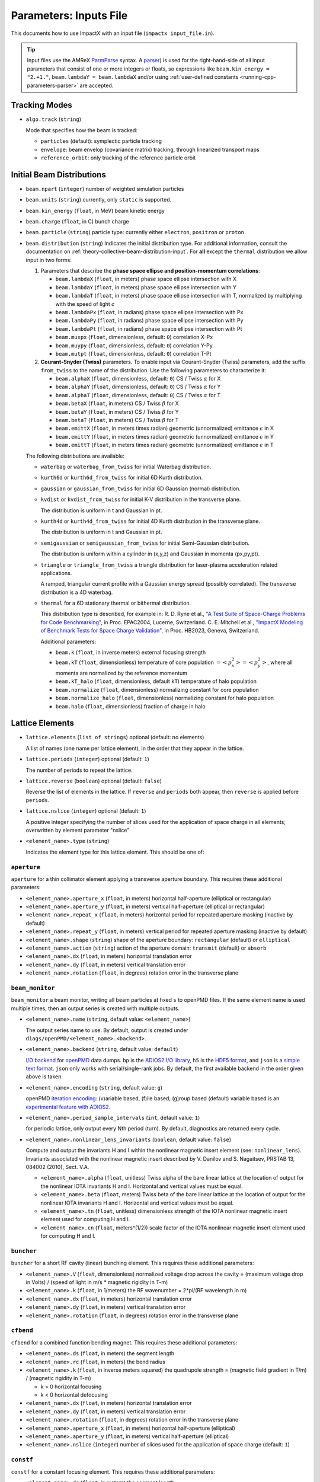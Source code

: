 .. _running-cpp-parameters:

Parameters: Inputs File
=======================

This documents how to use ImpactX with an input file (``impactx input_file.in``).

.. tip::

   Input files use the AMReX `ParmParse <https://amrex-codes.github.io/amrex/docs_html/Basics.html#parmparse>`__ syntax.
   A `parser <https://amrex-codes.github.io/amrex/docs_html/Basics.html#parser>`__) is used for the right-hand-side of all input parameters that consist of one or more integers or floats, so expressions like ``beam.kin_energy = "2.+1."``, ``beam.lambdaY = beam.lambdaX`` and/or using :ref:`user-defined constants <running-cpp-parameters-parser>` are accepted.


.. _running-cpp-parameters-mode:

Tracking Modes
--------------

* ``algo.track`` (``string``)

  Mode that specifies how the beam is tracked:

  * ``particles`` (default): symplectic particle tracking
  * ``envelope``: beam envelop (covariance matrix) tracking, through linearized transport maps
  * ``reference_orbit``: only tracking of the reference particle orbit


.. _running-cpp-parameters-particle:

Initial Beam Distributions
--------------------------

* ``beam.npart`` (``integer``)
  number of weighted simulation particles

* ``beam.units`` (``string``)
  currently, only ``static`` is supported.

* ``beam.kin_energy`` (``float``, in MeV)
  beam kinetic energy

* ``beam.charge`` (``float``, in C)
  bunch charge

* ``beam.particle`` (``string``)
  particle type: currently either ``electron``, ``positron`` or ``proton``

* ``beam.distribution`` (``string``)
  Indicates the initial distribution type.
  For additional information, consult the documentation on :ref:`theory-collective-beam-distribution-input`.
  For **all** except the ``thermal`` distribution we allow input in two forms:

  #. Parameters that describe the **phase space ellipse and position-momentum correlations**:

     * ``beam.lambdaX`` (``float``, in meters) phase space ellipse intersection with X
     * ``beam.lambdaY`` (``float``, in meters) phase space ellipse intersection with Y
     * ``beam.lambdaT`` (``float``, in meters) phase space ellipse intersection with T, normalized by multiplying with the speed of light *c*
     * ``beam.lambdaPx`` (``float``, in radians) phase space ellipse intersection with Px
     * ``beam.lambdaPy`` (``float``, in radians) phase space ellipse intersection with Py
     * ``beam.lambdaPt`` (``float``, in radians) phase space ellipse intersection with Pt
     * ``beam.muxpx`` (``float``, dimensionless, default: ``0``) correlation X-Px
     * ``beam.muypy`` (``float``, dimensionless, default: ``0``) correlation Y-Py
     * ``beam.mutpt`` (``float``, dimensionless, default: ``0``) correlation T-Pt

  #. **Courant-Snyder (Twiss)** parameters.
     To enable input via Courant-Snyder (Twiss) parameters, add the suffix ``from_twiss`` to the name of the distribution.
     Use the following parameters to characterize it:

     * ``beam.alphaX`` (``float``, dimensionless, default: ``0``) CS / Twiss :math:`\alpha` for X
     * ``beam.alphaY`` (``float``, dimensionless, default: ``0``) CS / Twiss :math:`\alpha` for Y
     * ``beam.alphaT`` (``float``, dimensionless, default: ``0``) CS / Twiss :math:`\alpha` for T
     * ``beam.betaX`` (``float``, in meters) CS / Twiss :math:`\beta` for X
     * ``beam.betaY`` (``float``, in meters) CS / Twiss :math:`\beta` for Y
     * ``beam.betaT`` (``float``, in meters) CS / Twiss :math:`\beta` for T
     * ``beam.emittX`` (``float``, in meters times radian) geometric (unnormalized) emittance :math:`\epsilon` in X
     * ``beam.emittY`` (``float``, in meters times radian) geometric (unnormalized) emittance :math:`\epsilon` in Y
     * ``beam.emittT`` (``float``, in meters times radian) geometric (unnormalized) emittance :math:`\epsilon` in T

  The following distributions are available:

  * ``waterbag`` or ``waterbag_from_twiss`` for initial Waterbag distribution.

  * ``kurth6d`` or ``kurth6d_from_twiss`` for initial 6D Kurth distribution.

  * ``gaussian`` or ``gaussian_from_twiss`` for initial 6D Gaussian (normal) distribution.

  * ``kvdist`` or ``kvdist_from_twiss`` for initial K-V distribution in the transverse plane.

    The distribution is uniform in t and Gaussian in pt.

  * ``kurth4d`` or ``kurth4d_from_twiss`` for initial 4D Kurth distribution in the transverse plane.

    The distribution is uniform in t and Gaussian in pt.

  * ``semigaussian`` or ``semigaussian_from_twiss`` for initial Semi-Gaussian distribution.

    The distribution is uniform within a cylinder in (x,y,z) and Gaussian in momenta (px,py,pt).

  * ``triangle`` or ``triangle_from_twiss`` a triangle distribution for laser-plasma acceleration related applications.

    A ramped, triangular current profile with a Gaussian energy spread (possibly correlated).
    The transverse distribution is a 4D waterbag.

  * ``thermal`` for a 6D stationary thermal or bithermal distribution.

    This distribution type is described, for example in:
    R. D. Ryne et al., `"A Test Suite of Space-Charge Problems for Code Benchmarking" <https://accelconf.web.cern.ch/e04/PAPERS/WEPLT047.PDF>`__, in Proc. EPAC2004, Lucerne, Switzerland.
    C. E. Mitchell et al., `"ImpactX Modeling of Benchmark Tests for Space Charge Validation" <https://doi.org/10.18429/JACoW-HB2023-THBP44>`__, in Proc. HB2023, Geneva, Switzerland.

    Additional parameters:

    * ``beam.k`` (``float``, in inverse meters) external focusing strength
    * ``beam.kT`` (``float``, dimensionless) temperature of core population
      :math:`= < p_x^2 > = < p_y^2 >`, where all momenta are normalized by the reference momentum
    * ``beam.kT_halo`` (``float``, dimensionless, default ``kT``) temperature of halo population
    * ``beam.normalize`` (``float``, dimensionless) normalizing constant for core population
    * ``beam.normalize_halo`` (``float``, dimensionless) normalizing constant for halo population
    * ``beam.halo`` (``float``, dimensionless) fraction of charge in halo


.. _running-cpp-parameters-lattice:

Lattice Elements
----------------

* ``lattice.elements`` (``list of strings``) optional (default: no elements)

  A list of names (one name per lattice element), in the order that they appear in the lattice.

* ``lattice.periods`` (``integer``) optional (default: ``1``)

  The number of periods to repeat the lattice.

* ``lattice.reverse`` (``boolean``) optional (default: ``false``)

  Reverse the list of elements in the lattice.
  If ``reverse`` and ``periods`` both appear, then ``reverse`` is applied before ``periods``.

* ``lattice.nslice`` (``integer``) optional (default: ``1``)

  A positive integer specifying the number of slices used for the application of
  space charge in all elements; overwritten by element parameter "nslice"

* ``<element_name>.type`` (``string``)

  Indicates the element type for this lattice element. This should be one of:


``aperture``
^^^^^^^^^^^^

``aperture`` for a thin collimator element applying a transverse aperture boundary.
This requires these additional parameters:

* ``<element_name>.aperture_x`` (``float``, in meters) horizontal half-aperture (elliptical or rectangular)
* ``<element_name>.aperture_y`` (``float``, in meters) vertical half-aperture (elliptical or rectangular)
* ``<element_name>.repeat_x`` (``float``, in meters) horizontal period for repeated aperture masking (inactive by default)
* ``<element_name>.repeat_y`` (``float``, in meters) vertical period for repeated aperture masking (inactive by default)
* ``<element_name>.shape`` (``string``) shape of the aperture boundary: ``rectangular`` (default) or ``elliptical``
* ``<element_name>.action`` (``string``) action of the aperture domain: ``transmit`` (default) or ``absorb``
* ``<element_name>.dx`` (``float``, in meters) horizontal translation error
* ``<element_name>.dy`` (``float``, in meters) vertical translation error
* ``<element_name>.rotation`` (``float``, in degrees) rotation error in the transverse plane


``beam_monitor``
^^^^^^^^^^^^^^^^

``beam_monitor`` a beam monitor, writing all beam particles at fixed ``s`` to openPMD files.
If the same element name is used multiple times, then an output series is created with multiple outputs.

* ``<element_name>.name`` (``string``, default value: ``<element_name>``)

  The output series name to use.
  By default, output is created under ``diags/openPMD/<element_name>.<backend>``.

* ``<element_name>.backend`` (``string``, default value: ``default``)

  `I/O backend <https://openpmd-api.readthedocs.io/en/latest/backends/overview.html>`_ for `openPMD <https://www.openPMD.org>`_ data dumps.
  ``bp`` is the `ADIOS2 I/O library <https://csmd.ornl.gov/adios>`_, ``h5`` is the `HDF5 format <https://www.hdfgroup.org/solutions/hdf5/>`_, and ``json`` is a `simple text format <https://en.wikipedia.org/wiki/JSON>`_.
  ``json`` only works with serial/single-rank jobs.
  By default, the first available backend in the order given above is taken.

* ``<element_name>.encoding`` (``string``, default value: ``g``)

  openPMD `iteration encoding <https://openpmd-api.readthedocs.io/en/0.14.0/usage/concepts.html#iteration-and-series>`__: (v)ariable based, (f)ile based, (g)roup based (default)
  variable based is an `experimental feature with ADIOS2 <https://openpmd-api.readthedocs.io/en/0.14.0/backends/adios2.html#experimental-new-adios2-schema>`__.

* ``<element_name>.period_sample_intervals`` (``int``, default value: ``1``)

  for periodic lattice, only output every Nth period (turn).
  By default, diagnostics are returned every cycle.

* ``<element_name>.nonlinear_lens_invariants`` (``boolean``, default value: ``false``)

  Compute and output the invariants H and I within the nonlinear magnetic insert element (see: ``nonlinear_lens``).
  Invariants associated with the nonlinear magnetic insert described by V. Danilov and S. Nagaitsev, PRSTAB 13, 084002 (2010), Sect. V.A.

  * ``<element_name>.alpha`` (``float``, unitless) Twiss alpha of the bare linear lattice at the location of output for the nonlinear IOTA invariants H and I.
    Horizontal and vertical values must be equal.

  * ``<element_name>.beta`` (``float``, meters) Twiss beta of the bare linear lattice at the location of output for the nonlinear IOTA invariants H and I.
    Horizontal and vertical values must be equal.

  * ``<element_name>.tn`` (``float``, unitless) dimensionless strength of the IOTA nonlinear magnetic insert element used for computing H and I.

  * ``<element_name>.cn`` (``float``, meters^(1/2)) scale factor of the IOTA nonlinear magnetic insert element used for computing H and I.


``buncher``
^^^^^^^^^^^

``buncher`` for a short RF cavity (linear) bunching element.
This requires these additional parameters:

* ``<element_name>.V`` (``float``, dimensionless) normalized voltage drop across the cavity
  = (maximum voltage drop in Volts) / (speed of light in m/s * magnetic rigidity in T-m)
* ``<element_name>.k`` (``float``, in 1/meters) the RF wavenumber
  = 2*pi/(RF wavelength in m)
* ``<element_name>.dx`` (``float``, in meters) horizontal translation error
* ``<element_name>.dy`` (``float``, in meters) vertical translation error
* ``<element_name>.rotation`` (``float``, in degrees) rotation error in the transverse plane


``cfbend``
^^^^^^^^^^

``cfbend`` for a combined function bending magnet. This requires these additional parameters:

* ``<element_name>.ds`` (``float``, in meters) the segment length
* ``<element_name>.rc`` (``float``, in meters) the bend radius
* ``<element_name>.k`` (``float``, in inverse meters squared) the quadrupole strength
  = (magnetic field gradient in T/m) / (magnetic rigidity in T-m)

  * k > 0 horizontal focusing
  * k < 0 horizontal defocusing

* ``<element_name>.dx`` (``float``, in meters) horizontal translation error
* ``<element_name>.dy`` (``float``, in meters) vertical translation error
* ``<element_name>.rotation`` (``float``, in degrees) rotation error in the transverse plane
* ``<element_name>.aperture_x`` (``float``, in meters) horizontal half-aperture (elliptical)
* ``<element_name>.aperture_y`` (``float``, in meters) vertical half-aperture (elliptical)
* ``<element_name>.nslice`` (``integer``) number of slices used for the application of space charge (default: ``1``)


``constf``
^^^^^^^^^^

``constf`` for a constant focusing element. This requires these additional parameters:

* ``<element_name>.ds`` (``float``, in meters) the segment length
* ``<element_name>.kx`` (``float``, in 1/meters) the horizontal focusing strength
* ``<element_name>.ky`` (``float``, in 1/meters) the vertical focusing strength
* ``<element_name>.kt`` (``float``, in 1/meters) the longitudinal focusing strength
* ``<element_name>.dx`` (``float``, in meters) horizontal translation error
* ``<element_name>.dy`` (``float``, in meters) vertical translation error
* ``<element_name>.rotation`` (``float``, in degrees) rotation error in the transverse plane
* ``<element_name>.aperture_x`` (``float``, in meters) horizontal half-aperture (elliptical)
* ``<element_name>.aperture_y`` (``float``, in meters) vertical half-aperture (elliptical)
* ``<element_name>.nslice`` (``integer``) number of slices used for the application of space charge (default: ``1``)


``dipedge``
^^^^^^^^^^^

``dipedge`` for dipole edge focusing. This requires these additional parameters:

* ``<element_name>.psi`` (``float``, in radians) the pole face rotation angle
* ``<element_name>.rc`` (``float``, in meters) the bend radius
* ``<element_name>.g`` (``float``, in meters) the gap size
* ``<element_name>.K2`` (``float``, dimensionless) normalized field integral for fringe field
* ``<element_name>.dx`` (``float``, in meters) horizontal translation error
* ``<element_name>.dy`` (``float``, in meters) vertical translation error
* ``<element_name>.rotation`` (``float``, in degrees) rotation error in the transverse plane


``drift``
^^^^^^^^^

``drift`` for a free drift. This requires these additional parameters:

* ``<element_name>.ds`` (``float``, in meters) the segment length
* ``<element_name>.dx`` (``float``, in meters) horizontal translation error
* ``<element_name>.dy`` (``float``, in meters) vertical translation error
* ``<element_name>.rotation`` (``float``, in degrees) rotation error in the transverse plane
* ``<element_name>.aperture_x`` (``float``, in meters) horizontal half-aperture (elliptical)
* ``<element_name>.aperture_y`` (``float``, in meters) vertical half-aperture (elliptical)
* ``<element_name>.nslice`` (``integer``) number of slices used for the application of space charge (default: ``1``)


``drift_chromatic``
^^^^^^^^^^^^^^^^^^^

``drift_chromatic`` for a free drift, with chromatic effects included.
The Hamiltonian is expanded through second order in the transverse variables (x,px,y,py), with the exact pt dependence retained.
This requires these additional parameters:

* ``<element_name>.ds`` (``float``, in meters) the segment length
* ``<element_name>.dx`` (``float``, in meters) horizontal translation error
* ``<element_name>.dy`` (``float``, in meters) vertical translation error
* ``<element_name>.rotation`` (``float``, in degrees) rotation error in the transverse plane
* ``<element_name>.aperture_x`` (``float``, in meters) horizontal half-aperture (elliptical)
* ``<element_name>.aperture_y`` (``float``, in meters) vertical half-aperture (elliptical)
* ``<element_name>.nslice`` (``integer``) number of slices used for the application of space charge (default: ``1``)


``drift_exact``
^^^^^^^^^^^^^^^

``drift_exact`` for a free drift, using the exact nonlinear map. This requires these additional parameters:

* ``<element_name>.ds`` (``float``, in meters) the segment length
* ``<element_name>.dx`` (``float``, in meters) horizontal translation error
* ``<element_name>.dy`` (``float``, in meters) vertical translation error
* ``<element_name>.rotation`` (``float``, in degrees) rotation error in the transverse plane
* ``<element_name>.aperture_x`` (``float``, in meters) horizontal half-aperture (elliptical)
* ``<element_name>.aperture_y`` (``float``, in meters) vertical half-aperture (elliptical)
* ``<element_name>.nslice`` (``integer``) number of slices used for the application of space charge (default: ``1``)


``kicker``
^^^^^^^^^^

``kicker`` for a thin transverse kicker. This requires these additional parameters:

* ``<element_name>.xkick`` (``float``, dimensionless OR in T-m) the horizontal kick strength
* ``<element_name>.ykick`` (``float``, dimensionless OR in T-m) the vertical kick strength
* ``<element_name>.unit`` (``string``) specification of units: ``dimensionless`` (default, in units of the magnetic rigidity of the reference particle) or ``T-m``
* ``<element_name>.dx`` (``float``, in meters) horizontal translation error
* ``<element_name>.dy`` (``float``, in meters) vertical translation error
* ``<element_name>.rotation`` (``float``, in degrees) rotation error in the transverse plane


``line``
^^^^^^^^

``line`` a sub-lattice (line) of elements to append to the lattice.

* ``<element_name>.elements`` (``list of strings``) optional (default: no elements)
  A list of names (one name per lattice element), in the order that they appear in the lattice.

* ``<element_name>.reverse`` (``boolean``) optional (default: ``false``)
  Reverse the list of elements in the line before appending to the lattice.

* ``<element_name>.repeat`` (``integer``) optional (default: ``1``)
  Repeat the line multiple times before appending to the lattice.
  Note: If ``reverse`` and ``repeat`` both appear, then ``reverse`` is applied before ``repeat``.


``linear_map``
^^^^^^^^^^^^^^

``linear_map`` for a custom, linear transport matrix.

The matrix elements :math:`R(i,j)` are indexed beginning with 1, so that :math:`i,j=1,2,3,4,5,6`.
The transport matrix :math:`R` is defaulted to the identity matrix, so only matrix entries that differ from that need to be specified.

The matrix :math:`R` multiplies the phase space vector :math:`(x,px,y,py,t,pt)`, where coordinates :math:`(x,y,t)` have units of m
and momenta :math:`(px,py,pt)` are dimensionless.  So, for example, :math:`R(1,1)` is dimensionless, and :math:`R(1,2)` has units of m.

The internal tracking methods used by ImpactX are symplectic.  However, if a user-defined linear map :math:`R` is provided, it is up to the user to ensure that the matrix :math:`R` is symplectic.  Otherwise, this condition may be violated.

This element requires these additional parameters:

* ``<element_name>.R(i,j)`` (``float``, ...) matrix entries
  a 1-indexed, 6x6, linear transport map to multiply with the the phase space vector :math:`(x,p_x,y,p_y,t,p_t)`.
* ``<element_name>.ds`` (``float``, in meters) length associated with a user-defined linear element (defaults to 0)
* ``<element_name>.dx`` (``float``, in meters) horizontal translation error
* ``<element_name>.dy`` (``float``, in meters) vertical translation error
* ``<element_name>.rotation`` (``float``, in degrees) rotation error in the transverse plane


``multipole``
^^^^^^^^^^^^^

``multipole`` for a thin multipole element.
This requires these additional parameters:

* ``<element_name>.multipole`` (``integer``, dimensionless) order of multipole
  (m = 1) dipole, (m = 2) quadrupole, (m = 3) sextupole, etc.

* ``<element_name>.k_normal`` (``float``, in 1/meters^m) integrated normal multipole coefficient (MAD-X convention)
  = 1/(magnetic rigidity in T-m) * (derivative of order :math:`m-1` of :math:`B_y` with respect to :math:`x`)
* ``<element_name>.k_skew`` (``float``, in 1/meters^m) integrated skew multipole strength (MAD-X convention)
* ``<element_name>.dx`` (``float``, in meters) horizontal translation error
* ``<element_name>.dy`` (``float``, in meters) vertical translation error
* ``<element_name>.rotation`` (``float``, in degrees) rotation error in the transverse plane


``nonlinear_lens``
^^^^^^^^^^^^^^^^^^

``nonlinear_lens`` for a thin IOTA nonlinear lens element.
This requires these additional parameters:

* ``<element_name>.knll`` (``float``, in meters) integrated strength of the lens segment (MAD-X convention)
  = dimensionless lens strength * c parameter**2 * length / Twiss beta
* ``<element_name>.cnll`` (``float``, in meters) distance of the singularities from the origin (MAD-X convention)
  = c parameter * sqrt(Twiss beta)
* ``<element_name>.dx`` (``float``, in meters) horizontal translation error
* ``<element_name>.dy`` (``float``, in meters) vertical translation error
* ``<element_name>.rotation`` (``float``, in degrees) rotation error in the transverse plane


``plane_xyrotation``
^^^^^^^^^^^^^^^^^^^^

``plane_xyrotation`` for a rotation in the x-y plane (i.e., about the reference velocity vector). This requires these additional parameters:

* ``<element_name>.angle`` (``float``, in degrees) nominal angle of rotation
* ``<element_name>.dx`` (``float``, in meters) horizontal translation error
* ``<element_name>.dy`` (``float``, in meters) vertical translation error
* ``<element_name>.rotation`` (``float``, in degrees) rotation error in the transverse plane


``plasma_lens_chromatic``
^^^^^^^^^^^^^^^^^^^^^^^^^

``plasma_lens_chromatic`` for an active cylindrically-symmetric plasma lens, with chromatic effects included.
The Hamiltonian is expanded through second order in the transverse variables :math:`(x,p_x,y,p_y)`, with the exact :math:`p_t` dependence retained.
This requires these additional parameters:

* ``<element_name>.ds`` (``float``, in meters) the segment length
* ``<element_name>.k`` (``float``, in inverse meters squared OR in T/m) the plasma lens focusing strength
  = (azimuthal magnetic field gradient in T/m) / (magnetic rigidity in T-m) - if ``unit = 0``

  OR = azimuthal magnetic field gradient in T/m - if ``unit = 1``

* ``<element_name>.unit`` (``integer``) specification of units (default: ``0``)
* ``<element_name>.dx`` (``float``, in meters) horizontal translation error
* ``<element_name>.dy`` (``float``, in meters) vertical translation error
* ``<element_name>.rotation`` (``float``, in degrees) rotation error in the transverse plane
* ``<element_name>.aperture_x`` (``float``, in meters) horizontal half-aperture (elliptical)
* ``<element_name>.aperture_y`` (``float``, in meters) vertical half-aperture (elliptical)
* ``<element_name>.nslice`` (``integer``) number of slices used for the application of space charge (default: ``1``)


``prot``
^^^^^^^^

``prot`` for an exact pole-face rotation in the x-z plane. This requires these additional parameters:

* ``<element_name>.phi_in`` (``float``, in degrees) angle of the reference particle with respect to the longitudinal (z) axis in the original frame
* ``<element_name>.phi_out`` (``float``, in degrees) angle of the reference particle with respect to the longitudinal (z) axis in the rotated frame


``quad``
^^^^^^^^

``quad`` for a quadrupole. This requires these additional parameters:

* ``<element_name>.ds`` (``float``, in meters) the segment length
* ``<element_name>.k`` (``float``, in inverse meters squared) the quadrupole strength
  = (magnetic field gradient in T/m) / (magnetic rigidity in T-m)

  * k > 0 horizontal focusing
  * k < 0 horizontal defocusing

* ``<element_name>.dx`` (``float``, in meters) horizontal translation error
* ``<element_name>.dy`` (``float``, in meters) vertical translation error
* ``<element_name>.rotation`` (``float``, in degrees) rotation error in the transverse plane
* ``<element_name>.aperture_x`` (``float``, in meters) horizontal half-aperture (elliptical)
* ``<element_name>.aperture_y`` (``float``, in meters) vertical half-aperture (elliptical)
* ``<element_name>.nslice`` (``integer``) number of slices used for the application of space charge (default: ``1``)


``quad_chromatic``
^^^^^^^^^^^^^^^^^^

``quad_chromatic`` for a Quadrupole magnet, with chromatic effects included.
The Hamiltonian is expanded through second order in the transverse variables :math:`(x,p_x,y,p_y)`, with the exact :math:p_t` dependence retained.
This requires these additional parameters:

* ``<element_name>.ds`` (``float``, in meters) the segment length
* ``<element_name>.k`` (``float``, in inverse meters squared OR in T/m) the quadrupole strength
  = (magnetic field gradient in T/m) / (magnetic rigidity in T-m) - if ``unit = 0``

  OR = magnetic field gradient in T/m - if ``unit = 1``

  * k > 0 horizontal focusing
  * k < 0 horizontal defocusing

* ``<element_name>.unit`` (``integer``) specification of units (default: ``0``)
* ``<element_name>.dx`` (``float``, in meters) horizontal translation error
* ``<element_name>.dy`` (``float``, in meters) vertical translation error
* ``<element_name>.rotation`` (``float``, in degrees) rotation error in the transverse plane
* ``<element_name>.aperture_x`` (``float``, in meters) horizontal half-aperture (elliptical)
* ``<element_name>.aperture_y`` (``float``, in meters) vertical half-aperture (elliptical)
* ``<element_name>.nslice`` (``integer``) number of slices used for the application of space charge (default: ``1``)


``quadrupole_softedge``
^^^^^^^^^^^^^^^^^^^^^^^

``quadrupole_softedge`` for a soft-edge quadrupole. This requires these additional parameters:

* ``<element_name>.ds`` (``float``, in meters) the segment length
* ``<element_name>.gscale`` (``float``, in inverse meters) Scaling factor for on-axis magnetic field gradient
* ``<element_name>.cos_coefficients`` (array of ``float``) cos coefficients in Fourier expansion of the on-axis field gradient
  (optional); default is a tanh fringe field model from `MaryLie 3.0 <http://www.physics.umd.edu/dsat/docs/MaryLieMan.pdf>`__
* ``<element_name>.sin_coefficients`` (array of ``float``) sin coefficients in Fourier expansion of the on-axis field gradient
  (optional); default is a tanh fringe field model from `MaryLie 3.0 <http://www.physics.umd.edu/dsat/docs/MaryLieMan.pdf>`__
* ``<element_name>.dx`` (``float``, in meters) horizontal translation error
* ``<element_name>.dy`` (``float``, in meters) vertical translation error
* ``<element_name>.rotation`` (``float``, in degrees) rotation error in the transverse plane
* ``<element_name>.aperture_x`` (``float``, in meters) horizontal half-aperture (elliptical)
* ``<element_name>.aperture_y`` (``float``, in meters) vertical half-aperture (elliptical)
* ``<element_name>.mapsteps`` (``integer``) number of integration steps per slice used for map and reference particle push in applied fields (default: ``1``)
* ``<element_name>.nslice`` (``integer``) number of slices used for the application of space charge (default: ``1``)


``rfcavity``
^^^^^^^^^^^^

``rfcavity`` a radiofrequency cavity.
This requires these additional parameters:

* ``<element_name>.ds`` (``float``, in meters) the segment length
* ``<element_name>.escale`` (``float``, in 1/m) scaling factor for on-axis RF electric field
  = (peak on-axis electric field Ez in MV/m) / (particle rest energy in MeV)
* ``<element_name>.freq`` (``float``, in Hz) RF frequency
* ``<element_name>.phase`` (``float``, in degrees) RF driven phase
* ``<element_name>.cos_coefficients`` (array of ``float``) cosine coefficients in Fourier expansion of on-axis electric field Ez (optional); default is a 9-cell TESLA superconducting cavity model from `DOI:10.1103/PhysRevSTAB.3.092001 <https://doi.org/10.1103/PhysRevSTAB.3.092001>`__
* ``<element_name>.cos_coefficients`` (array of ``float``) sine coefficients in Fourier expansion of on-axis electric field Ez (optional); default is a 9-cell TESLA superconducting cavity model from `DOI:10.1103/PhysRevSTAB.3.092001 <https://doi.org/10.1103/PhysRevSTAB.3.092001>`__
* ``<element_name>.dx`` (``float``, in meters) horizontal translation error
* ``<element_name>.dy`` (``float``, in meters) vertical translation error
* ``<element_name>.rotation`` (``float``, in degrees) rotation error in the transverse plane
* ``<element_name>.aperture_x`` (``float``, in meters) horizontal half-aperture (elliptical)
* ``<element_name>.aperture_y`` (``float``, in meters) vertical half-aperture (elliptical)
* ``<element_name>.mapsteps`` (``integer``) number of integration steps per slice used for map and reference particle push in applied fields (default: ``1``)
* ``<element_name>.nslice`` (``integer``) number of slices used for the application of space charge (default: ``1``)


``sbend``
^^^^^^^^^

``sbend`` for a bending magnet. This requires these additional parameters:

* ``<element_name>.ds`` (``float``, in meters) the segment length
* ``<element_name>.rc`` (``float``, in meters) the bend radius
* ``<element_name>.dx`` (``float``, in meters) horizontal translation error
* ``<element_name>.dy`` (``float``, in meters) vertical translation error
* ``<element_name>.rotation`` (``float``, in degrees) rotation error in the transverse plane
* ``<element_name>.aperture_x`` (``float``, in meters) horizontal half-aperture (elliptical)
* ``<element_name>.aperture_y`` (``float``, in meters) vertical half-aperture (elliptical)
* ``<element_name>.nslice`` (``integer``) number of slices used for the application of space charge (default: ``1``)


``sbend_exact``
^^^^^^^^^^^^^^^

``sbend_exact`` for a bending magnet using the exact nonlinear map for the bend body. The map corresponds to the map described in:
D. L. Bruhwiler et al., in Proc. of EPAC 98, pp. 1171-1173 (1998), E. Forest et al., Part. Accel. 45, pp. 65-94 (1994).  The model
consists of a uniform bending field B_y with a hard edge.  Pole faces are normal to the entry and exit velocity of the reference
particle.  This requires these additional parameters:

* ``<element_name>.ds`` (``float``, in meters) the segment length
* ``<element_name>.phi`` (``float``, in degrees) the bend angle
* ``<element_name>.B`` (``float``, in Tesla) the bend magnetic field; when B = 0 (default), the reference bending radius is defined by r0 = length / (angle in rad), corresponding to a magnetic field of B = rigidity / r0; otherwise the reference bending radius is defined by r0 = rigidity / B
* ``<element_name>.dx`` (``float``, in meters) horizontal translation error
* ``<element_name>.dy`` (``float``, in meters) vertical translation error
* ``<element_name>.rotation`` (``float``, in degrees) rotation error in the transverse plane
* ``<element_name>.aperture_x`` (``float``, in meters) horizontal half-aperture (elliptical)
* ``<element_name>.aperture_y`` (``float``, in meters) vertical half-aperture (elliptical)
* ``<element_name>.nslice`` (``integer``) number of slices used for the application of space charge (default: ``1``)


``shortrf``
^^^^^^^^^^^

``shortrf`` for a short RF cavity element.
This requires these additional parameters:

* ``<element_name>.V`` (``float``, dimensionless) normalized voltage drop across the cavity
  = (maximum energy gain in MeV) / (particle rest energy in MeV)
* ``<element_name>.freq`` (``float``, in Hz) the RF frequency
* ``<element_name>.phase`` (``float``, in degrees) the synchronous RF phase

  ``phase = 0``: maximum energy gain (on-crest)

  ``phase = -90 deg``:  zero energy gain for bunching

  ``phase = 90 deg``:  zero energy gain for debunching
* ``<element_name>.dx`` (``float``, in meters) horizontal translation error
* ``<element_name>.dy`` (``float``, in meters) vertical translation error
* ``<element_name>.rotation`` (``float``, in degrees) rotation error in the transverse plane


``solenoid``
^^^^^^^^^^^^

``solenoid`` for an ideal hard-edge solenoid magnet. This requires these additional parameters:

* ``<element_name>.ds`` (``float``, in meters) the segment length
* ``<element_name>.ks`` (``float``, in meters) Solenoid strength in m^(-1) (MADX convention)
  = (magnetic field Bz in T) / (rigidity in T-m)
* ``<element_name>.dx`` (``float``, in meters) horizontal translation error
* ``<element_name>.dy`` (``float``, in meters) vertical translation error
* ``<element_name>.rotation`` (``float``, in degrees) rotation error in the transverse plane
* ``<element_name>.aperture_x`` (``float``, in meters) horizontal half-aperture (elliptical)
* ``<element_name>.aperture_y`` (``float``, in meters) vertical half-aperture (elliptical)
* ``<element_name>.nslice`` (``integer``) number of slices used for the application of space charge (default: ``1``)


``solenoid_softedge``
^^^^^^^^^^^^^^^^^^^^^

``solenoid_softedge`` for a soft-edge solenoid. This requires these additional parameters:

* ``<element_name>.ds`` (``float``, in meters) the segment length
* ``<element_name>.bscale`` (``float``, in inverse meters) Scaling factor for on-axis longitudinal magnetic field
  = (magnetic field Bz in T) / (magnetic rigidity in T-m) - if unit = 0

  OR = magnetic field Bz in T - if unit = 1

* ``<element_name>.cos_coefficients`` (array of ``float``) cos coefficients in Fourier expansion of the on-axis magnetic field Bz
  (optional); default is a thin-shell model from `DOI:10.1016/J.NIMA.2022.166706 <https://doi.org/10.1016/j.nima.2022.166706>`__
* ``<element_name>.sin_coefficients`` (array of ``float``) sin coefficients in Fourier expansion of the on-axis magnetic field Bz
  (optional); default is a thin-shell model from `DOI:10.1016/J.NIMA.2022.166706 <https://doi.org/10.1016/j.nima.2022.166706>`__
* ``<element_name>.unit`` (``integer``) specification of units (default: ``0``)
* ``<element_name>.dx`` (``float``, in meters) horizontal translation error
* ``<element_name>.dy`` (``float``, in meters) vertical translation error
* ``<element_name>.rotation`` (``float``, in degrees) rotation error in the transverse plane
* ``<element_name>.aperture_x`` (``float``, in meters) horizontal half-aperture (elliptical)
* ``<element_name>.aperture_y`` (``float``, in meters) vertical half-aperture (elliptical)
* ``<element_name>.mapsteps`` (``integer``) number of integration steps per slice used for map and reference particle push in applied fields (default: ``1``)
* ``<element_name>.nslice`` (``integer``) number of slices used for the application of space charge (default: ``1``)


``source``
^^^^^^^^^^^

``source`` for a particle source.
Typically at the beginning of a beam line.

Currently, this only supports openPMD files from our ``beam_monitor``.

* ``<element_name>.distribution`` (``string``)
  Distribution type of particles in the source. currently, only ``"openPMD"`` is supported
* ``<element_name>.openpmd_path`` (``string``)
  path to the openPMD series


``tapered_pl``
^^^^^^^^^^^^^^

``tapered_pl`` for a thin nonlinear plasma lens with transverse (horizontal) taper.

.. math::

   B_x = g \left( y + \frac{xy}{D_x} \right), \quad \quad B_y = -g \left(x + \frac{x^2 + y^2}{2 D_x} \right)

where :math:`g` is the (linear) field gradient in T/m and :math:`D_x` is the targeted horizontal dispersion in m.

This requires these additional parameters:

* ``<element_name>.k`` (``float``, in inverse meters OR in T) the integrated plasma lens focusing strength
  = (length in m) * (magnetic field gradient :math:`g` in T/m) / (magnetic rigidity in T-m) - if ``unit = 0``

  OR = (length in m) * (magnetic field gradient :math:`g` in T/m) - if ``unit = 1``

* ``<element_name>.unit`` (``integer``) specification of units (default: ``0``)
* ``<element_name>.taper`` (``float``, in 1/meters) horizontal taper parameter
    = 1 / (target horizontal dispersion :math:`D_x` in m)

* ``<element_name>.dx`` (``float``, in meters) horizontal translation error
* ``<element_name>.dy`` (``float``, in meters) vertical translation error
* ``<element_name>.rotation`` (``float``, in degrees) rotation error in the transverse plane


``thin_dipole``
^^^^^^^^^^^^^^^

``thin_dipole`` for a thin dipole element.
This requires these additional parameters:

* ``<element_name>.theta`` (``float``, in degrees) dipole bend angle
* ``<element_name>.rc`` (``float``, in meters) effective radius of curvature
* ``<element_name>.dx`` (``float``, in meters) horizontal translation error
* ``<element_name>.dy`` (``float``, in meters) vertical translation error
* ``<element_name>.rotation`` (``float``, in degrees) rotation error in the transverse plane


``uniform_acc_chromatic``
^^^^^^^^^^^^^^^^^^^^^^^^^

``uniform_acc_chromatic`` for a region of uniform acceleration, with chromatic effects included.
The Hamiltonian is expanded through second order in the transverse variables (x,px,y,py), with the exact pt dependence retained.
This requires these additional parameters:

* ``<element_name>.ds`` (``float``, in meters) the segment length
* ``<element_name>.ez`` (``float``, in inverse meters) the electric field strength
  = (particle charge in C * electric field Ez in V/m) / (particle mass in kg * (speed of light in m/s)^2)
* ``<element_name>.bz`` (``float``, in inverse meters) the magnetic field strength
  = (particle charge in C * magnetic field Bz in T) / (particle mass in kg * speed of light in m/s)
* ``<element_name>.dx`` (``float``, in meters) horizontal translation error
* ``<element_name>.dy`` (``float``, in meters) vertical translation error
* ``<element_name>.rotation`` (``float``, in degrees) rotation error in the transverse plane
* ``<element_name>.aperture_x`` (``float``, in meters) horizontal half-aperture (elliptical)
* ``<element_name>.aperture_y`` (``float``, in meters) vertical half-aperture (elliptical)
* ``<element_name>.nslice`` (``integer``) number of slices used for the application of space charge (default: ``1``)


.. _running-cpp-parameters-collective:

Collective Effects
------------------

.. _running-cpp-parameters-collective-spacecharge:

Space Charge
^^^^^^^^^^^^

Space charge kicks are applied in between slices of thick :ref:`lattice elements <running-cpp-parameters-lattice>`.
See there ``nslice`` option on lattice elements for slicing.

* ``algo.space_charge`` (``boolean``, optional, default: ``false``)

  Whether to calculate space charge effects.

ImpactX uses an AMReX grid of boxes to organize and parallelize space charge simulation domain.
These boxes also contain a field mesh, if space charge calculations are enabled.

* ``amr.n_cell`` (3 integers) optional (default: 1 `blocking_factor <https://amrex-codes.github.io/amrex/docs_html/GridCreation.html>`__ per MPI process)

  The number of grid points along each direction (on the **coarsest level**)

* ``amr.max_level`` (``integer``, default: ``0``)

  When using mesh refinement, the number of refinement levels that will be used.

  Use ``0`` in order to disable mesh refinement.

* ``amr.ref_ratio`` (``integer`` per refined level, default: ``2``)

  When using mesh refinement, this is the refinement ratio per level.
  With this option, all directions are fined by the same ratio.

* ``amr.ref_ratio_vect`` (3 integers for x,y,z per refined level)

  When using mesh refinement, this can be used to set the refinement ratio per direction and level, relative to the previous level.

  Example: for three levels, a value of ``2 2 4 8 8 16`` refines the first level by 2-fold in x and y and 4-fold in z compared to the coarsest level (level 0/mother grid); compared to the first level, the second level is refined 8-fold in x and y and 16-fold in z.

.. note::

   Particles that move outside the simulation domain are removed.

* ``geometry.dynamic_size`` (``boolean``) optional (default: ``true`` for dynamic)

  Use dynamic (``true``) resizing of the field mesh, via ``geometry.prob_relative``, or static sizing (``false``), via ``geometry.prob_lo``/``geometry.prob_hi``.

* ``geometry.prob_relative`` (positive ``float`` array with ``amr.max_level`` entries, unitless) optional (default: ``3.0 1.0 1.0 ...``)

  By default, we dynamically extract the minimum and maximum of the particle positions in the beam.
  The field mesh spans, per direction, multiple times the maximum physical extent of beam particles, as given by this factor.
  The beam minimum and maximum extent are symmetrically padded by the mesh.
  For instance, ``1.2`` means the mesh will span 10% above and 10% below the beam;
  ``1.0`` means the beam is exactly covered with the mesh.

* ``geometry.prob_lo`` and ``geometry.prob_hi`` (3 floats, in meters) optional (required if ``geometry.dynamic_size`` is ``false``)

  The extent of the full simulation domain relative to the reference particle position.
  This can be used to explicitly size the simulation box and ignore ``geometry.prob_relative``.

  This box is rectangular, and thus its extent is given here by the coordinates of the lower corner (``geometry.prob_lo``) and upper corner (``geometry.prob_hi``).
  The first axis of the coordinates is x and the last is z.

* ``algo.particle_shape`` (``integer``; ``1``, ``2``, or ``3``)

  The order of the shape factors (splines) for the macro-particles along all spatial directions: ``1`` for linear, ``2`` for quadratic, ``3`` for cubic.
  Low-order shape factors result in faster simulations, but may lead to more noisy results.
  High-order shape factors are computationally more expensive, but may increase the overall accuracy of the results.
  For production runs it is generally safer to use high-order shape factors, such as cubic order.

* ``algo.poisson_solver`` (``string``, optional, default: ``"multigrid"``)

  The numerical solver to solve the Poisson equation when calculating space charge effects.
  Currently, this is a 3D solver.
  An additional `2D/2.5D solver <https://github.com/ECP-WarpX/impactx/issues/401>`__ will be added in the near future.

  Options:

  * ``fft``: Poisson's equation is solved using an Integrated Green Function method (which requires FFT calculations).

    See these references for more details `Qiang et al. (2006) <https://doi.org/10.1103/PhysRevSTAB.9.044204>`__ (+ `Erratum <https://doi.org/10.1103/PhysRevSTAB.10.129901>`__).
    This requires the compilation flag ``-DImpactX_FFT=ON``.
    If mesh refinement (MR) is enabled, this FFT solver is used only on the coarsest level and a multi-grid solver is used on refined levels.
    The boundary conditions are assumed to be open.

  * ``multigrid``: Poisson's equation is solved using an iterative multigrid (MLMG) solver.

    See the `AMReX documentation <https://amrex-codes.github.io/amrex/docs_html/LinearSolvers.html#>`__ for details of the MLMG solver.
    Field boundaries for MLMG space charge calculation are located at the outer ends of the field mesh.
    For the MLMG solver, we assume `Dirichlet boundary conditions <https://en.wikipedia.org/wiki/Dirichlet_boundary_condition>`__ with zero potential (a mirror charge).
    Thus, to emulate open boundaries, consider adding enough vacuum padding to the beam.

Multigrid-specific numerical options:

* ``algo.mlmg_relative_tolerance`` (``float``, optional, default: ``1.e-7``)

  The relative precision with which the electrostatic space-charge fields should be calculated.
  More specifically, the space-charge fields are computed with an iterative Multi-Level Multi-Grid (MLMG) solver.
  This solver can fail to reach the default precision within a reasonable time.

* ``algo.mlmg_absolute_tolerance`` (``float``, optional, default: ``0``, which means: ignored)

  The absolute tolerance with which the space-charge fields should be calculated in units of V/m^2.
  More specifically, the acceptable residual with which the solution can be considered converged.
  In general this should be left as the default, but in cases where the simulation state changes very
  little between steps it can occur that the initial guess for the MLMG solver is so close to the
  converged value that it fails to improve that solution sufficiently to reach the
  ``mlmg_relative_tolerance`` value."

* ``algo.mlmg_max_iters`` (``integer``, optional, default: ``100``)

  Maximum number of iterations used for MLMG solver for space-charge fields calculation.
  In case if MLMG converges but fails to reach the desired self_fields_required_precision,
  this parameter may be increased.

* ``algo.mlmg_verbosity`` (``integer``, optional, default: ``1``)

  The verbosity used for MLMG solver for space-charge fields calculation.
  Currently MLMG solver looks for verbosity levels from 0-5.
  A higher number results in more verbose output.


.. _running-cpp-parameters-collective-csr:

Coherent Synchrotron Radiation (CSR)
^^^^^^^^^^^^^^^^^^^^^^^^^^^^^^^^^^^^

CSR effects are included in the simulation for bend lattice elements such as ``Sbend`` and ``CFbend``.
These effects are critical in accurately modeling the wakefields generated due to the interaction of particles with the synchrotron radiation field generated by the beam during bending.
Currently, this is the 1D ultrarelativistic steady-state wakefield model (eq. 19 of
`E. L. Saldin et al., NIMA 398, p. 373-394 (1997), DOI:10.1016/S0168-9002(97)00822-X <https://doi.org/10.1016/S0168-9002(97)00822-X>`__).

* ``algo.csr`` (``boolean``, optional, default: ``false``)

  Whether to calculate CSR effects.
  CSR calculations involve several steps, including charge deposition, wakefield generation, and convolution, all of which are handled within the CSR bending process.

* ``algo.csr_bins`` (``integer`, optional, default: ``150``)

  The number of bins used for the CSR calculations along the longitudinal direction. Increasing the number of bins can lead to more accurate wakefield resolution at the cost of higher computational expense.

.. note::

   CSR effects are only calculated for lattice elements that include bending, such as ``Sbend``, ``ExactSbend`` and ``CFbend``.

   CSR effects require the compilation flag ``-DImpactX_FFT=ON``.


.. _running-cpp-parameters-parser:

Math parser and user-defined constants
--------------------------------------

The AMReX parser is used for the right-hand-side of all input parameters that consist of one or more integers or floats.
Thus, expressions like ``beam.alphaY = beam.alphaX`` and/or using user-defined constants or simple math operations are accepted.

Note that when multiple values are expected, the expressions are space delimited.
For integer input values, the expressions are evaluated as real numbers and the final result rounded to the nearest integer.
See `this section <https://amrex-codes.github.io/amrex/docs_html/Basics.html#parser>`__ of the AMReX documentation for a complete list of functions supported by the math parser.


ImpactX constants
^^^^^^^^^^^^^^^^^

ImpactX will provide a few pre-defined constants, that can be used for any parameter that consists of one or more floats.

======== ===================
q_e      elementary charge
m_e      electron mass
m_p      proton mass
m_u      unified atomic mass unit (Dalton)
epsilon0 vacuum permittivity
mu0      vacuum permeability
clight   speed of light
pi       math constant pi
======== ===================


User-defined constants
^^^^^^^^^^^^^^^^^^^^^^

Users can define their own constants in the input file.
These constants can be used for any parameter that consists of one or more integers or floats.
User-defined constant names can contain only letters, numbers and the character ``_``.
The name of each constant has to begin with a letter. The following names are used
by ImpactX, and cannot be used as user-defined constants: ``x``, ``y``, ``z``, ``t``, ``X``, ``Y``, ``Z``, ``T``.
The values of the constants can include the predefined ImpactX constants listed above as well as other user-defined constants.
For example:

* ``my_constants.my_alpha = 3.0``
* ``my_constants.my_beta = 12.e-6``
* ``my_constants.abc = 1.23e10``


Coordinates
^^^^^^^^^^^

Besides, for profiles that depend on spatial coordinates, the parser will interpret some variables as spatial coordinates.
These are specified in the input parameter, i.e., ``field_function(x,y,z)`` or ``field_function(X,Y,T)``.

The parser reads python-style expressions between double quotes, for instance
``"a0*x**2 * (1-y*1.e2) * (x>0)"`` is a valid expression where ``a0`` is a
user-defined constant (see above) and ``x`` and ``y`` are spatial coordinates. The names are case sensitive. The factor
``(x>0)`` is ``1`` where ``x>0`` and ``0`` where ``x<=0``. It allows the user to
define functions by intervals.
Alternatively the expression above can be written as ``if(x>0, a0*x**2 * (1-y*1.e2), 0)``.


.. _running-cpp-parameters-diagnostics:

Diagnostics and output
----------------------

* ``diag.enable`` (``boolean``, optional, default: ``true``)

  Enable or disable diagnostics generally.
  Disabling this is mostly used for benchmarking.

  This option is ignored for the openPMD output elements (remove them from the lattice to disable).

* ``diag.slice_step_diagnostics`` (``boolean``, optional, default: ``false``)

  By default, diagnostics are computed and written at the beginning and end of the simulation.
  Enabling this flag will write diagnostics at every step and slice step.

* ``diag.file_min_digits`` (``integer``, optional, default: ``6``)

  The minimum number of digits used for the step number appended to the diagnostic file names.

* ``diag.backend`` (``string``, default value: ``default``)

  Diagnostics for particles lost in apertures, stored as ``diags/openPMD/particles_lost.*`` at the end of the simulation.
  See the ``beam_monitor`` element for backend values.

* ``diag.eigenemittances`` (``boolean``, optional, default: ``false``)

  If this flag is enabled, the 3 eigenemittances of the 6D beam distribution are computed and written as diagnostics.
  This flag is disabled by default to reduce computational cost.


.. _running-cpp-parameters-cp-restart:

Checkpoints and restart
-----------------------

.. note::

   Future version of ImpactX will support checkpoints/restart.
   This is not yet implemented.


Intervals parser
----------------

.. note::

   TODO :-)

ImpactX can parse time step interval expressions of the form ``start:stop:period``, e.g.
``1:2:3, 4::, 5:6, :, ::10``.
A comma is used as a separator between groups of intervals, which we call slices.
The resulting time steps are the `union set <https://en.wikipedia.org/wiki/Union_(set_theory)>`_ of all given slices.
White spaces are ignored.
A single slice can have 0, 1 or 2 colons ``:``, just as `numpy slices <https://numpy.org/doc/stable/reference/generated/numpy.s_.html>`_, but with inclusive upper bound for ``stop``.

* For 0 colon the given value is the period

* For 1 colon the given string is of the type ``start:stop``

* For 2 colons the given string is of the type ``start:stop:period``

Any value that is not given is set to default.
Default is ``0`` for the start, ``std::numeric_limits<int>::max()`` for the stop and ``1`` for the
period.
For the 1 and 2 colon syntax, actually having values in the string is optional
(this means that ``::5``, ``100 ::10`` and ``100 :`` are all valid syntaxes).

All values can be expressions that will be parsed in the same way as other integer input parameters.

**Examples**

* ``something_intervals = 50`` -> do something at timesteps 0, 50, 100, 150, etc.
  (equivalent to ``something_intervals = ::50``)

* ``something_intervals = 300:600:100`` -> do something at timesteps 300, 400, 500 and 600.

* ``something_intervals = 300::50`` -> do something at timesteps 300, 350, 400, 450, etc.

* ``something_intervals = 105:108,205:208`` -> do something at timesteps 105, 106, 107, 108,
  205, 206, 207 and 208. (equivalent to ``something_intervals = 105 : 108 : , 205 : 208 :``)

* ``something_intervals = :`` or  ``something_intervals = ::`` -> do something at every timestep.

* ``something_intervals = 167:167,253:253,275:425:50`` do something at timesteps 167, 253, 275,
  325, 375 and 425.

This is essentially the python slicing syntax except that the stop is inclusive
(``0:100`` contains 100) and that no colon means that the given value is the period.

Note that if a given period is zero or negative, the corresponding slice is disregarded.
For example, ``something_intervals = -1`` deactivates ``something`` and
``something_intervals = ::-1,100:1000:25`` is equivalent to ``something_intervals = 100:1000:25``.


.. _running-cpp-parameters-overall:

Overall simulation parameters
-----------------------------

* ``amrex.abort_on_out_of_gpu_memory``  (``0`` or ``1``; default is ``1`` for true)

  When running on GPUs, memory that does not fit on the device will be automatically swapped to host memory when this option is set to ``0``.
  This will cause severe performance drops.
  Note that even with this set to ``1`` ImpactX will not catch all out-of-memory events yet when operating close to maximum device memory.
  `Please also see the documentation in AMReX <https://amrex-codes.github.io/amrex/docs_html/GPU.html#inputs-parameters>`__.

* ``amrex.the_arena_is_managed``  (``0`` or ``1``; default is ``0`` for false)

  When running on GPUs, device memory that is accessed from the host will automatically be transferred with managed memory.
  This is useful for convenience during development, but has sometimes severe performance and memory footprint implications if relied on (and sometimes vendor bugs).
  For all regular ImpactX operations, we therefore do explicit memory transfers without the need for managed memory.
  `Please also see the documentation in AMReX <https://amrex-codes.github.io/amrex/docs_html/GPU.html#inputs-parameters>`__.

* ``amrex.omp_threads``  (``system``, ``nosmt`` or positive integer; default is ``nosmt``)

  An integer number can be set in lieu of the ``OMP_NUM_THREADS`` environment variable to control the number of OpenMP threads to use for the ``OMP`` compute backend on CPUs.
  By default, we use the ``nosmt`` option, which overwrites the OpenMP default of spawning one thread per logical CPU core, and instead only spawns a number of threads equal to the number of physical CPU cores on the machine.
  If set, the environment variable ``OMP_NUM_THREADS`` takes precedence over ``system`` and ``nosmt``, but not over integer numbers set in this option.

* ``amrex.abort_on_unused_inputs`` (``0`` or ``1``; default is ``0`` for false)

  When set to ``1``, this option causes the simulation to fail *after* its completion if there were unused parameters.
  It is mainly intended for continuous integration and automated testing to check that all tests and inputs are adapted to API changes.

* ``impactx.always_warn_immediately`` (``0`` or ``1``; default is ``0`` for false)

  If set to ``1``, ImpactX immediately prints every warning message as soon as it is generated.
  It is mainly intended for debug purposes, in case a simulation crashes before a global warning report can be printed.

* ``impactx.abort_on_warning_threshold`` (string: ``low``, ``medium`` or ``high``) optional

  Optional threshold to abort as soon as a warning is raised.
  If the threshold is set, warning messages with priority greater than or equal to the threshold trigger an immediate abort.
  It is mainly intended for debug purposes, and is best used with ``impactx.always_warn_immediately=1``.
  For more information on the warning logger, see `this section <https://warpx.readthedocs.io/en/latest/developers/warning_logger.html>`__ of the WarpX documentation.

* ``impactx.verbose`` (int: ``0`` for silent, higher is more verbose; default is ``1``) optional

  Controls how much information is printed to the terminal, when running ImpactX.

